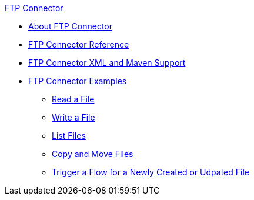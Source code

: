 .xref:index.adoc[FTP Connector]
* xref:index.adoc[About FTP Connector]
* xref:ftp-documentation.adoc[FTP Connector Reference]
* xref:ftp-xml-maven.adoc[FTP Connector XML and Maven Support]
* xref:ftp-examples.adoc[FTP Connector Examples]
** xref:ftp-read.adoc[Read a File]
** xref:ftp-write.adoc[Write a File]
** xref:ftp-list.adoc[List Files]
** xref:ftp-copy-move.adoc[Copy and Move Files]
** xref:ftp-on-new-file.adoc[Trigger a Flow for a Newly Created or Udpated File]
